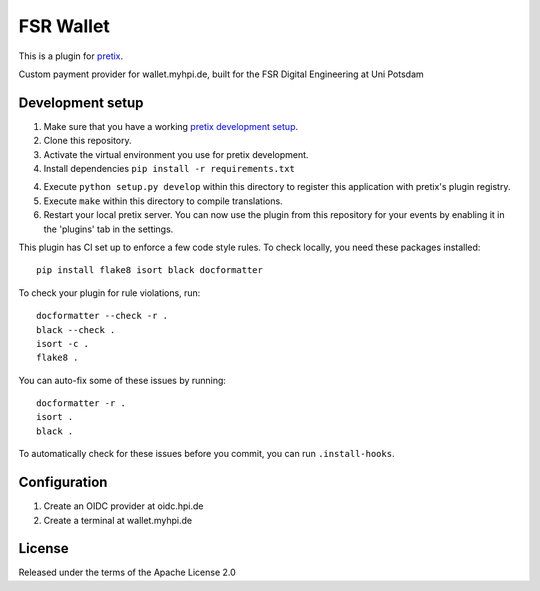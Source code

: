 FSR Wallet
==========================

This is a plugin for `pretix`_. 

Custom payment provider for wallet.myhpi.de, built for the FSR Digital Engineering at Uni Potsdam

Development setup
-----------------

1. Make sure that you have a working `pretix development setup`_.

2. Clone this repository.

3. Activate the virtual environment you use for pretix development.

4. Install dependencies ``pip install -r requirements.txt``

4. Execute ``python setup.py develop`` within this directory to register this application with pretix's plugin registry.

5. Execute ``make`` within this directory to compile translations.

6. Restart your local pretix server. You can now use the plugin from this repository for your events by enabling it in
   the 'plugins' tab in the settings.

This plugin has CI set up to enforce a few code style rules. To check locally, you need these packages installed::

    pip install flake8 isort black docformatter

To check your plugin for rule violations, run::

    docformatter --check -r .
    black --check .
    isort -c .
    flake8 .

You can auto-fix some of these issues by running::

    docformatter -r .
    isort .
    black .

To automatically check for these issues before you commit, you can run ``.install-hooks``.

Configuration
-------------

1. Create an OIDC provider at oidc.hpi.de
2. Create a terminal at wallet.myhpi.de

License
-------


Released under the terms of the Apache License 2.0



.. _pretix: https://github.com/pretix/pretix
.. _pretix development setup: https://docs.pretix.eu/en/latest/development/setup.html
